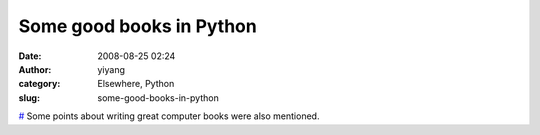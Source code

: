 Some good books in Python
#########################
:date: 2008-08-25 02:24
:author: yiyang
:category: Elsewhere, Python
:slug: some-good-books-in-python

`#`_ Some points about writing great computer books were also mentioned.

.. _#: http://www.asciiarmor.com/post/47131658/excellent-new-book-in-the-making-computational
